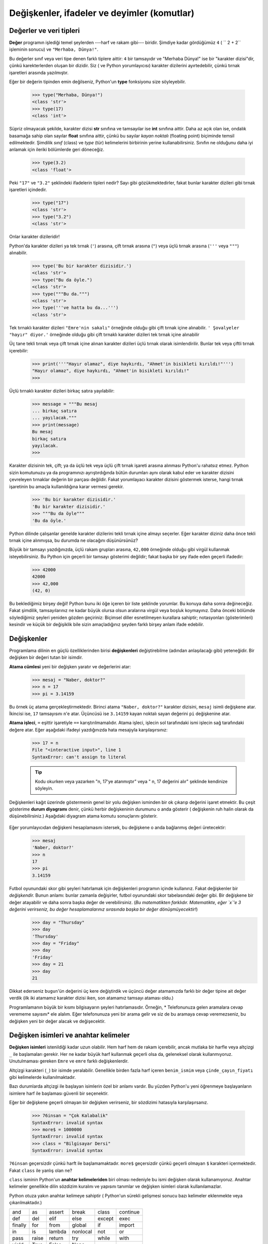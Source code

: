 Değişkenler, ifadeler ve deyimler (komutlar)
============================================

.. index:: değer, veri tipleri, karakter dizisi, tamsayı, kayan nokta,
   sınıf, tür
.. index:: 
    single:: 3 tırnaklı karakter dizisi

.. _values_n_types:

Değerler ve veri tipleri
------------------------

**Değer** programın işlediği temel şeylerden ---harf ve rakam gibi--- biridir.
Şimdiye kadar gördüğümüz ``4`` ( `` 2 + 2`` işleminin sonucu) ve ``"Merhaba,
Dünya!"``.

Bu değerler  sınıf veya veri tipe denen farklı tiplere aittir: ``4`` bir tamsayıdır ve "Merhaba Dünya!"
ise bir  "karakter dizisi"dir, çünkü karekterlerden oluşan bir dizidir. Siz (
ve Python yorumlayıcısı) karakter dizilerini ayırtedebilir, çünkü tırnak
işaretleri arasında yazılmıştır.

Eğer bir değerin tipinden emin değilseniz, Python'un **type** fonksiyonu size
söyleyebilir.

   .. sourcecode:: python3

     >>> type("Merhaba, Dünya!")
     <class 'str'>
     >>> type(17)
     <class 'int'>

Süpriz olmayacak şekilde, karakter dizisi **str** sınıfına ve tamsayılar ise
**int** sınıfına aittir. Daha az açık olan ise, ondalık basamağa sahip olan
sayılar **float** sınıfına aittir, çünkü bu sayılar *kayan noktalı* (floating
point) biçiminde temsil edilmektedir. Şimdilik *sınıf* (class) ve *type* (tür) kelimelerini birbirinin yerine kullanabilirsiniz. Sınıfın ne olduğunu  daha iyi anlamak için ileriki bölümlerde geri döneceğiz.

    .. sourcecode:: python3

         >>> type(3.2)
         <class 'float'>
    
Peki ``"17"`` ve ``"3.2"`` şeklindeki ifadelerin tipleri nedir? Sayı gibi
gözükmektedirler, fakat bunlar karakter dizileri gibi tırnak işaretleri
içindedir. 

    .. sourcecode:: python3

        >>> type("17")
        <class 'str'>
        >>> type("3.2")
        <class 'str'>

Onlar karakter dizileridir!

Python'da karakter dizileri ya tek tırnak (``'``) arasına, çift tırnak
arasına (``"``) veya üçlü tırnak arasına (``'''`` veya ``"""``) alınabilir. 

    .. sourcecode:: pycon
        
        >>> type('Bu bir karakter dizisidir.')
        <class 'str'>
        >>> type("Bu da öyle.")
        <class 'str'>
        >>> type("""Bu da.""")
        <class 'str'>
        >>> type('''ve hatta bu da...''')
        <class 'str'>
 
Tek tırnaklı karakter dizileri ``"Emre'nin sakalı"`` örneğinde olduğu gibi
çift tırnak içine alınabilir. ``' Şovalyeler "hayır" diyor.'`` örneğinde
olduğu gibi çift tırnaklı karakter dizileri tek  tırnak içine alınabilir 

Üç tane tekli tırnak veya çift tırnak içine alınan karakter dizileri üçlü
tırnak olarak isimlendirilir. Bunlar tek veya çiftli tırnak içerebilir:

    .. sourcecode:: python3
        
        >>> print('''"Hayır olamaz", diye haykırdı, "Ahmet'in bisikleti kırıldı!"''')
        "Hayır olamaz", diye haykırdı, "Ahmet'in bisikleti kırıldı!"
        >>>

Üçlü tırnaklı karakter dizileri birkaç satıra yayılabilir:

    .. sourcecode:: python3
        
        >>> message = """Bu mesaj
        ... birkaç satıra
        ... yayılacak."""
        >>> print(message)
        Bu mesaj
        birkaç satıra
        yayılacak.
        >>>

Karakter dizisinin tek, çift; ya da üçlü tek veya üçlü çift tırnak işareti
arasına alınması Python'u rahatsız etmez. Python sizin komutunuzu ya da
programınızı ayrıştırdığında bütün durumları aynı olarak kabul eder ve
karakter dizisini çevreleyen tırnaklar değerin bir parçası değildir. Fakat
yorumlayacı karakter dizisini göstermek isterse, hangi tırnak işaretinin bu
amaçla kullanıldığına karar vermesi gerekir.

    .. sourcecode:: pycon

        >>> 'Bu bir karakter dizisidir.'
        'Bu bir karakter dizisidir.'
        >>> """Bu da öyle"""
        'Bu da öyle.'

Python dilinde çalışanlar genelde karakter dizilerini tekli tırnak içine
almayı seçerler. Eğer karakter diziniz daha önce tekli tırnak içine
alınmışsa, bu durumda ne olacağını düşünürsünüz?

Büyük bir tamsayı yazdığınızda, üçlü rakam grupları arasına, ``42,000``
örneğinde olduğu gibi virgül kullanmak isteyebilirsiniz. Bu Python için
geçerli bir tamsayı gösterimi değildir; fakat başka bir şey ifade eden geçerli
ifadedir:

    .. sourcecode:: python3
        
        >>> 42000
        42000
        >>> 42,000
        (42, 0)

Bu beklediğimiz birşey değil! Python bunu iki öğe içeren bir liste şeklinde
yorumlar. Bu konuya daha sonra değineceğiz. Fakat şimdilik, tamsayılarınız ne
kadar büyük olursa olsun aralarına virgül veya boşluk koymayınız. Daha önceki
bölümde söylediğimiz şeyleri yeniden gözden geçiriniz: Biçimsel diller
esnetilmeyen kurallara sahiptir; notasyonları (gösterimleri) kesindir ve küçük
bir değişiklik bile sizin amaçladığınız şeyden farklı birşey anlam ifade
edebilir. 

.. index:: değişken, atama, atama cümlesi, durum diyagramı

Değişkenler
-----------

Programlama dilinin en güçlü özelliklerinden birisi **değişkenleri**
değiştirebilme (adından anlaşılacağı gibi) yeteneğidir. Bir değişken bir
değeri tutan bir isimdir. 

**Atama cümlesi** yeni bir değişken yaratır ve değerlerini atar:

    .. sourcecode:: python3
        
        >>> mesaj = "Naber, doktor?"
        >>> n = 17
        >>> pi = 3.14159

Bu örnek üç atama gerçekleştirmektedir. Birinci atama ``"Naber, doktor?"``
karakter dizisini, ``mesaj`` isimli değişkene atar. İkincisi ise, ``17``
tamsayısını ``n``'e atar. Üçüncüsü ise ``3.14159`` kayan noktalı sayan
değerini ``pi`` değişkenine atar. 

**Atama işleci**, ``=``  eşittir işaretiyle ``==``  karıştırılmamalıdır. Atama
işleci, işlecin sol tarafındaki ismi işlecin sağ tarafındaki değere atar.
Eğer aşağıdaki ifadeyi yazdığınızda hata mesajıyla karşılaşırsınız:


    .. sourcecode:: pycon
        
        >>> 17 = n
        File "<interactive input>", line 1
        SyntaxError: can't assign to literal

    .. tip::
       Kodu okurken veya yazarken "n, 17'ye atanmıştır" veya " n, 17 değerini
       alır" şeklinde kendinize söyleyin. 

Değişkenleri kağıt üzerinde göstermenin genel bir yolu değişken isminden bir
ok çıkarıp değerini işaret etmektir. Bu çeşit gösterime **durum diyagramı**
denir, çünkü herbir değişkeninin durumunu o anda gösterir ( değişkenin ruh
halin olarak da düşünebilirsiniz.) Aşağıdaki diyagram atama komutu sonuçlarını
gösterir. 

    .. image:: illustrations/state.png
       :alt: State snapshot

Eğer yorumlayıcıdan değişkeni hesaplamasını istersek, bu değişkene o anda
bağlanmış değeri üretecektir:

    .. sourcecode:: python3
        
        >>> mesaj
        'Naber, doktor?'
        >>> n
        17
        >>> pi
        3.14159

Futbol oyunundaki skor gibi şeyleri hatırlamak için değişkenleri programın içinde kullanırız. Fakat değişkenler bir *değişkendir.* Bunun anlamı: bunlar zamanla değişirler, futbol oyunundaki skor tabelasındaki değer gibi. Bir değişkene bir değer atayabilir ve daha sonra başka değer de verebilirsiniz. (*Bu matematikten farklıdır. Matematikte, eğer `x`'e 3 değerini verirseniz, bu değer hesaplamalarınız sırasında başka bir değer dönüşmüyecektir!*)
    .. sourcecode:: python3
        
        >>> day = "Thursday"
        >>> day
        'Thursday'
        >>> day = "Friday"
        >>> day
        'Friday'
        >>> day = 21
        >>> day
        21

Dikkat ederseniz ``bugun``'ün değerini üç kere değiştirdik ve üçüncü değer
atamamızda farklı bir değer tipine ait değer verdik (ilk iki atamamız karakter
dizisi iken, son atamamız tamsayı ataması oldu.) 

Programlamanın büyük bir kısmı bilgisayarın şeyleri hatırlamasıdır. Örneğin, *
Telefonunuza gelen aramalara cevap verememe  sayısını* ele alalım. Eğer
telefonunuza yeni bir arama gelir ve siz de bu aramaya cevap veremezseniz, bu
değişken yeni bir değer alacak ve değişecektir. 

.. index:: anahtar kelimeler, altçizgi karakteri

Değişken isimleri ve anahtar kelimeler
--------------------------------------

**Değişken isimleri** istenildiği kadar uzun olabilir. Hem harf hem de rakam
içerebilir, ancak mutlaka bir harfle veya altçizgi ``_`` ile başlamaları
gerekir. Her ne kadar büyük harf kullanmak geçerli olsa da, geleneksel olarak
kullanmıyoruz. Unutulmaması gereken ``Emre`` ve ``emre`` farklı
değişkenlerdir. 

Altçizgi karakteri (``_``) bir isimde yeralabilir. Genellikle birden fazla
harf içeren ``benim_ismim`` veya ``çinde_çayın_fiyatı`` gibi kelimelerde
kullanılmaktadır. 

Bazı durumlarda altçizgi ile başlayan isimlerin özel bir anlamı vardır. Bu
yüzden Python'u yeni öğrenmeye başlayanların isimlere harf ile başlaması
güvenli bir seçenektir. 

Eğer bir değişkene geçerli olmayan bir değişken verirseniz, bir sözdizimi
hatasıyla karşılaşırsanız.

    .. sourcecode:: python3
        
        >>> 76insan = "Çok Kalabalik"
        SyntaxError: invalid syntax
        >>> more$ = 1000000
        SyntaxError: invalid syntax
        >>> class = "Bilgisayar Dersi"
        SyntaxError: invalid syntax

``76insan`` geçersizdir çünkü harft ile başlamamaktadır. ``more$`` geçersizdir
çünkü geçerli olmayan ``$`` karakteri içermektedir. Fakat ``class`` ile yanlış
olan ne?

``class`` isminin Python'un **anahtar kelimeleriden** biri olması nedeniyle bu
ismi değişken olarak kullanamıyoruz. Anahtar kelimeler genellikle dilin
sözdizim kuralını ve yapısını tanımlar ve değişken isimleri olarak
kullanılamazlar. 

Python otuza yakın anahtar kelimeye sahiptir ( Python'un sürekli gelişmesi
sonucu bazı kelimeler eklenmekte veya çıkarılmaktadır.) 

======== ======== ======== ======== ======== ========
and      as       assert   break    class    continue
def      del      elif     else     except   exec
finally  for      from     global   if       import
in       is       lambda   nonlocal not      or       
pass     raise    return   try      while    with
yield    True     False    None
======== ======== ======== ======== ======== ========

Bu listeyi erişebileceğiniz yerde tutabilirsiniz  Eğer yorumlayıcı
değişkenlerinizin birinden şikayet eder ve siz nedeninin bulamazsanız,
değişkeninizin bu listedikilerle kontrol ediniz. 

.. caution:: 
   Python'u yeni öğrenenler, "insanlara anlamlı gelen" değişkenlerin
   "bilgisayarlara da anlamlı" geleceğini sanabilirler. Örnek olarak bir
   değişkeninin ismini ``ortalama`` veya ``pi`` olarak isimlendirdiklerinde,
   bunların bir sihirbazlıkla ortalamayı hesaplıyacağını veya ``pi``'nin
   değerinin 3.14159 olabileceğini düşünebilirler. Bilgisayar kafanızda
   değişkene verdiğiniz anlamı bilmez. 

   Bazı öğretmenlerin yeni başlayanlara Python'u öğretirken  bilerek anlamlı değişken
   ismi seçmemelerinin nedeni iyi bir alışkanlık olmadığından değil, fakat
   öğrenenlerin ortalamayı hesaplaması için  mutlaka bir program yazması veya
   ``pi``'ye mutlaka bir değer aktarması gerektiğini pekiştirmeye çalışmaktır. 

.. index:: Deyim

Deyimler (Komutlar)
-------------------

Deyimler,  Python yorumlayıcısı tarafından çalıştırılabilecek bir komuttur
(yönergedir.)  Şimdiye kadar atama deyimini (``=``)  gördük.  Kısa bir süre sonra   ``while``, ``for``, ``if`` ve ``import`` deyimlerini göreceğiz ( Başka çeşitler de vardır.)  

Eğer bir deyimi komut satırına yazarsanız, python bunu yürütür. Bu deyimler
herhangi bir sonuç üretmez.

.. index:: İfadeler

İfadelerin hesaplanması
-----------------------

Bir ifade; değerlerden, değişkenlerden, işleçlerden ve fonksiyonlardan oluşan
yapıdır. Eğer bir ifadeyi komut satırına yazarsanız, yorumlayıcı bu ifadeyi
değerlendirir ve sonucu gösterir.

    .. sourcecode:: python3
        
        >>> 1 + 1
        2
        >>> len("hello")
        5

Bu örnekteki ``len`` yerleşik Python fonksiyonu olup, karakter dizisindeki
karakter sayısını döndürür. Daha önce biz ``print`` ve ``type``
fonksiyonlarını görmüştük. Bu da bizim üçüncü fonksiyonumuz. 

*Bir ifadenin değerlendirilmesi* bir değer üretir; bu nedenledir ki, ifadeler
atama deyiminin sağ tarafında gözükür. Bir değerin kendisi basit bir ifadedir.
Değişken de bir ifadedir. 

    .. sourcecode:: python3
        
        >>> 17
        17
        >>> y = 3.14
        >>> x = len("hello")
        >>> x
        5
        >>> y
        3.14

.. index:: İşleç, İşlenen, tamsayı bölme

İşleçler ve İşlenenler
----------------------

**İşleçler** toplama, çarpma ve bölme gibi hesaplamaları temsil eden özel
sembollerdir. İşleçler tarafından kullanılan değerler **işlenen** adını
almaktadır. 

Aşağıdakilerin hepsi geçerli Python ifadeleridir ( az çok ne anlama
geldiklerini çıkarabilirsiniz.):: 
    
    20+32   hour-1  hour*60+minute  minute/60   5**2    (5+9)(15-7)

``+``, ``-``, ``*`` sembolleri ve gruplama için parantez kullanımı,
matematikde ne anlam ifade ediyorsa Python'da da aynı anlamı ifade etmektedir.
Yıldız işaret ``*`` çarpmanın ve ``**`` üs almanın sembölleridir. 

    .. sourcecode:: python3
        
        >>> 2 ** 3
        8
        >>> 3 ** 2
        9
 
Bir işlenenin yerinde bir değişkenin ismi yer aldığında, işlem yapılmadan önce
bu değişken değeriyle değiştirilir. 

Toplama, çıkarma, çarpma ve üs alma işlemleri neyi bekliyorsanız onu yapan
işlemledir. 

Örnek: 645 dakikayı saate çevirelim:

    .. sourcecode:: python3
        
        >>> dakika = 645
        >>> saat = dakika / 60
        >>> saat
        10.75

Python 3'de bölme işlemcisi ``\`` her zaman kayan noktalı sonuç verir. Biz bu
değerin içinde kaç tane saat ve kaç dakika kaldığını bilmek istemiş oluruz. ( yani
sayının ondalık kısmını kesip atmaz. Python 2'de ise yalnızca tamsayı değeri
verir; eğer yukarıdaki ifadeyi Python 2'de hesaplasaydınız 10 değerini
bulacaktınız.) Python iki türlü bölme işlemcisini hizmetimize sunar.
Bunlardan birincisi yukarıdaki ``\`` *bölme işlemcisi*, diğeri de *tamsayı bölme
işlemcisi* olan ``//`` semboldür. Bunun sonucu her zaman tamsayıdır. Sanki
ondalık kısmı atıp, ondalık kısmın sol tarafındaki tamsayı değerini veriyormuş
gibi. Örnek olarak `6//4`'ün sonucu `1`\ dir, fakat `-6//4` sonucu sizi
şaşırtabilir!

    .. sourcecode:: python3
        
        >>> 7 / 4
        1.75
        >>> 7 // 4
        1
        >>> minutes = 645
        >>> hours = minutes // 60
        >>> hours
        10
 
Hangi bölme işlemcisini seçeceğinize dikkat ediniz. Eğer bölme işlemi
sonucunda ondalık sayıya da ihtiyacınız varsa (kayan noktalı sayı), bu bölme
işlemini doğru şekilde yapan `/` *bölme işlemcisini* kullanın. 

.. index:: tür değiştirici fonksiyon, int, float, str, kesme

Tür dönüştürme fonksiyonları
----------------------------

Bu kısımda daha başka üç Python fonksiyonuna göz atacağız. Bunlar: ``int``,
``float`` ve ``str`` fonksiyonlarıdır ve bu fonksiyonlar aldıkları
değişkenleri sırasıyla ``int``, ``float`` ve ``str`` türlerine dönüştürürler.
Bu fonksiyonlara **tür dönüştürücü** fonksiyonlar diyeceğiz. 

``int`` fonksiyonu kayan noktalı sayı veya karakter dizisi alır ve bunları
tamsayıya çevirir. Kayan noktalı sayılar için, ondalıklı kısım atılır. Biz bu
işlemi sayı doğrusunda *sıfıra doğru kesme* olarak isimlendireceğiz. Bunları
örnek üzerinde görelim:

    .. sourcecode:: python3
        
        >>> int(3.14)
        3
        >>> int(3.9999)             # Bu en yakın tamsayıya yuvarlamaz 
        3
        >>> int(3.0)
        3
        >>> int(-3.999)             # Dikkat ediniz ki sonuç sıfıra yakındır. 
        -3
        >>> int(minutes / 60)
        10
        >>> int("2345")             # Karakter dizisini ayrıştırarak tamsayıya
        çevirir.
        2345
        >>> int(17)                 # fonksiyon değişkeni tamsayı olsa da
        çalışır.
        17
        >>> int("23 bottles") 

Son komut bir sayı gibi gözükmüyor --- Ne gibi sonuç beklersiniz?
        
    .. sourcecode:: python3
    
        Traceback (most recent call last):
        File "<interactive input>", line 1, in <module>
        ValueError: invalid literal for int() with base 10: '23 bottles'

``float`` tür dönüştürücüsü tamsayıyı, kayan sayıyı veya sözdizimsel olarak
kurala uygun karakter dizisini kayan sayıya çevirir. 

    .. sourcecode:: python3
        
        >>> float(17)
        17.0
        >>> float("123.45")
        123.45

``str`` tür dönüştürücüsü ise aldığı değişkeni karakter dizisine çevirir:

    .. sourcecode:: python3  
    
        >>> str(17)
        '17'
        >>> str(123.45)
        '123.45'

.. index:: İşleçlerin sırası, öncelik kuralı

İşleçlerin sırası
-----------------

Bir ifadede birden fazla işleç varsa, bu işleçlerin hasaplama sırası  **öncelik kuralına** göre belirlenir. Matematikte işlemcilerin uyduğu öncelik sırasının aynısını Python'da kullanır. PÜÇBTÇ kısaltması bu kuralları hatırlamak için kullanabilecek bir kısaltmadır:

#. **P**\ arantezler en yüksek önceliğe sahiptir ve ifadenin hangi sırada
   değerlendirilmesine yönelik ayarlamaları yapmanızı sağlar. Parantez
   içindeki ifadeler daha önce değerlendirildiği için, ``2 * (3-1)``'in sonucu
   4, ``(1+1)**(5-2)``'in sonucu ise 8'dir. İfadeleri daha kolay okumak için
   parantezleri kullanabilirsiniz. ``(minute * 100) /60`` ifadesi daha kolay
   okunduğu gibi, sonucu da değiştirmemiş olursunuz. 

#. **Ü**\ s alma daha az önceliğe sahiptir, ``2**1+1`` ifadesinin cevabı
   3'tür 4 değil ve ``3*1**3`` cevabı da 3'tür 27 değil.

#. **Ç**\ arpma ve **B**\ ölme işleçleri aynı önceliğe sahiptir; **T**\ oplama
   ve **Ç**\ ıkarmadan (bunlar da aynı önceliğe sahiptir) daha yüksek
   önceliklidir. ``2*3-1`` ifadesi 4 yerine 5 ve ``5-2*2`` ifadesi 6 değil
   1'dir. 

#. Aynı önceliğe sahip olan işleçlerin değerlendirilmesinde soldan sağa kuralı
   izlenir. Buna cebir derslerinde sol ilişkili bağlantı denir. ``6-3+2``
   ifadesinde, çıkarma işlemi ilk yapılır ve 3 bulunur. Daha sonra 2'yi
   ekleyerek 5'i buluruz. Eğer işlemler sağdan sola doğru hesaplansaydı sonuç
   ``6-(3+2)`` olurdu, bu da 1'e eşittir (Yukarıdaki kısaltma sizi
   yanıltmasın. Bu kısaltma sanki çarpmanın, bölmeden daha öncekli olduğu; ya
   da toplamanın, çıkarmadan daha öncelikli olduğuna sizi yanıltabilir. Aynı
   önceliğe sahip işleçler arasında soldan sağa kuralı izlenir.)

   - Tarihsel garip olay yüzünden, üs alma işleci ``**`` soldan sağa kuralına
     uymaz. Üs işleçlerinin yer aldığı bir ifadede, üslerin işlem sırasını
     belirlemek için parentezlerin kullanımı karışıklığı ortadan kaldırır:

       .. sourcecode:: python3
        
          >>> 2 ** 3 ** 2     # En sağdaki ** işleç önceliğe sahiptir. 
          512
          >>> (2 ** 3) ** 2   # Parentezleri kullanarak istediğiniz sırada
          işlemleri yapabilirsiniz.
          64

Yukarıdaki işlemler gibi kısa ifadeleri keşfetmek ve deney yapmak için Python
emir istemcisi çok faydalıdır.

.. index:: karakter dizisi işlemleri, birleştirme

Karakter dizisi üzerindeki işlemler
-----------------------------------

Genel olarak, karakter dizileri üzerinde matematiksel işlemler
uygulayamazsınız; karakter dizileri sayı gibi gözükse bile! Aşağıdaki ifadeler
geçersizdir ( mesaj'ın karakter dizisine ait bir tür olduğunu varsayalım.) 

    .. sourcecode:: python3
        
        >>> mesaj - 1        # Hata 
        >>> "Merhaba" / 123  # Hata
        >>> mesaj * "Hello"  # Hata
        >>> "15" + 2         # Hata

Ancak ``+`` işleci karakter dizileriyle çalışmaktadır. Fakat karakter dizileri
için ``+``'nın anlamı toplamayı değil, **birleştirmeyi** ifade etmektedir.
Bunun anlamı iki karakter dizisini uç uca bağlamaktır. Örneğin:

    .. sourcecode:: python3
        :linenos:
        
        meyve = "muz"
        iyi_pişirilmis = " fındık ekmeği"
        print(meyve + iyi_pisirilmis)

Programın çıktısı ``muz  fındık ekmeği`` olacaktır. Fındıktan önceki boşluk
karakter dizisinin bir parçasıdır ve birleştirilmiş karakter dizileri arasında
boşluk yaratmak için gereklidir.

``*`` işleci de karakter dizileri üzerinde çalışır. Tekrarlama işlemini
gerçekleştirir. Örneğin, ``Neşe*3``'ün değeri ``NeşeNeşeNeşe`` sonucunu
verecektir. İşlenenlerden biri karakter dizisi, diğeri de tamsayı olmalıdır.

Diğer bir taraftan, ``+`` ve ``*`` işleçlerinin yukarıdaki yorumu, toplama ve
çarpma işleçlerinin amacı düşünüldüğünde bir anlam ifade etmektedir.
``4*3``'ün ``4+4+4``'e eşit olması gibi, ``Neşe*3`` ifadesinin
``Neşe+Neşe+Neşe``' ifadesiyle aynı olmasını bekleriz. Ancak, karakter
dizileri birleştirme ve tekrarlama ile tamsayılar arasındaki toplama ve çarpma
arasında önemli bir fark vardır. Toplama ve çarpma işleminin sahip olduğu
ancak karakter dizisi birleştirme ve tekrarlama işleminin sahip olmadığı bir
özellik düşünebiliyor musunuz?

.. index:: girdi, girdi penceresi

Girdi
-----

Klavyeden girdi alabilmek için Python içerisinde tanımlı iki fonksiyon vardır: 

    .. sourcecode:: python3
        :linenos:
        
        n = input(" Lütfen isminizi giriniz: ")

Eğer bu betiği PyScripter içinde çalıştırırsanız, aşağıdaki bir küçük pencere
açılacak ve sizden girdiyi bekleyecektir:

    .. image:: illustrations/enter_name_dialog.png
       :alt: input dialog

Program kullanıcısı bir isim girip, `OK` tuşuna bastığında, girilen metin
``input`` fonksiyonu tarafından döndürülür ve ``n`` değişkenine atanır. 

Eğer kullanıcıya yaşını sorsaydınız ve kullanıcıda 17 cevabını girseydi, siz
sonuçta ``"17"`` olan karakter dizisini alacaktınız. Bir programcı olarak
sizin işiniz, daha önce gördüğümüz ``int`` veya ``float`` tür çevirici
fonksıyonlarını kullanarak bu karakter dizisini tamsayı veya kayan sayı türüne
çevirmektir. 

.. index:: fonksiyonların kompozisyonu, fonksiyon kompozisyon

Kompozisyon
-----------

Şimdiye kadar bir programın öğelerini --- değişkenler, ifadeler ve deyimler
--- ayrı ayrı inceledik, bunları nasıl birleştireceğimizden bahsetmedik.

Programlama dillerinin en kullanışlı özelliklerinden biri, küçük yapısal
blokları birleştirilebilmesine ve  bu parçaları **kompozisyon**\ lamasına (birleştirebilme)  izin vermesidir. 

Örneğin, kullanıcıdan nasıl girdi alacağımızı; karakter dizisini
nasıl kayan noktalı sayıya çevireceğimizi; nasıl karmaşık bir ifade
yazacağımızı; ve değişkenleri nasıl ekrana yazdıracağımız biliyoruz. Bütün bu
işlemleri 4 adımlık bir programın içine koyalım. Programımız, kullanıcıya
çemberin yarıçapını kullanıcıya sorsun ve dairenin alanını   hesaplasın. 

.. math:: 
    \text{Alan} = \pi r^2

Öncelikle, bu dört adımı teker teker yapacağız:

    .. sourcecode:: python3
        :linenos:
       
        cevap = input("Dairenin yarıçapı nedir? ")
        r = float(cevap)
        alan = 3.14159 * r**2
        print("Dairenin alanı =", alan)

Yukarıdaki kodun ilk iki satırını tek bir satıra  ve son iki satırı
da tek bir satıra birleştirelim. 
    
    .. sourcecode:: python3
       :linenos:
       
       r = float( input("Dairenin yarıçapı nedir? ") )
       print("Dairenin alanı =  ", 3.14159 * r**2)

Eğer biraz el çabukluğu yapmak isterseniz, yukarıdaki bütün ifadeleri bir
ifade içinde yazabilirsiniz.

    .. sourcecode:: python3
       :linenos:
       
       print("Dairenin alanı =  ", 3.14159*float(input("Dairenin yarıçapı nedir?"))**2)

İnsanlar böyle tümleşik kodu anlıyamıyabilir, ancak birçok program satırını
nasıl tek bir satıra indirebileceğimizi gösterir. 

Bir program kodunu veya parçasını daha küçük parçalara ayırıp ayırmamada şüphe
içinde iseniz, bunu insanların anlayabileceği kadar basit hale getirmeye
çalışın. Benim tercihim dört ayrı adımda yazdığımız ilk durum olacaktır.

.. index:: 
    single:: modüler işlemcisi
    singlie:: işlemci; modüler

Modüler işlemcisi
-----------------

**Modüler işlemci** tamsayılar veya tamsayılar ifadeleri üzerinde çalışır. İlk
sayının ikinci sayıya bölünmesiyle kalanı verir. Python'da, modüler işlemcisi
yüzdelik işareti ``%`` ile gösterilir. Sözdizimi diğer işlemciler gibidir.
Çarpma işlemcisi ile aynı önceliğe sahiptir.


    .. sourcecode:: python3
        
        >>> q = 7 // 3     # Bu bir tamsayı bölme işlemcisidir.
        >>> print(q)
        2
        >>> r  = 7 % 3
        >>> print(r)
        1

Böylece 7'nin 3'e bölümündenden, bölümün 2 ve kalanın da 1 olduğu görülür. 

Modüler işlemcisi görüldüğünden çok daha faydalılır. Örneğin, bir sayının
diğer bir sayıya bölünebilir olup olmadığını kontrol edebilirsiniz. Eğer
``x%y``'nin cevabı sıfır ise, ``x``, ``y`` tarafından bölünebilir. 

Aynı zamanda, bir sayının en sağındaki rakam veya rakamları elde etmek içinde
kullanabilirsiniz. Örneğin, ``x % 10`` ifadesi ``x``'in en sağındaki rakamı
(10'luk tabanda) elde ederiz. Benzer olarak, ``x%100`` ifadesi son iki rakamı
verir. 

Ayrıca çevirme işlemleri yapmada da oldukça faydalıdır. Örneğin saniyenin; saate,
dakikaya ve saniye çevrilmesi işlemi gibi. Kullanıcıdan, saniye olarak değer
girmesini isteyen bir program yazalım. Biz bu saniyeyi, saat, dakika ve kalan
saniyeye çevireceğiz.

    .. sourcecode:: python3
        :linenos:

        toplam_san = int(input("Kaç saniye?"))
        saat = toplam_san // 3600      
        hala_kalan_san = toplam_san % 3600
        dakika =  hala_kalan_san // 60 
        son_kalan_san = hala_kalan_san  % 60
        
        print("Saat=", saat, "  dakika=", dakika,  
                                 "saniye=",hala_kalan_san)

Sözlük
------

.. glossary::  
    
    atama komutu
        Bir değeri,  bir isme (değişkene) atayan komuttur. ``=`` atama komutunun
        solunda isim vardır. Atama komutunun sağında ise, Python tarafından
        değerlendirilip, isme atanacak bir ifade vardır. Atama işlecinin  
        sağ ve sol tarafları arasındaki fark 
        programcılar için kafa karıştırıcı olabilir. Aşağıdaki örnekte:


            .. sourcecode:: python3
        
                 n = n + 1

        ``=``'nın her iki tarafındaki ``n`` değişkeni farklı görevler
        üstlenir. Sağ tarafta bir değerdir  ve Python yorumlayıcısı tarafından
        sol taraftaki isme atanmadan önce değerlendirilecek ifadenin kısmını
        oluşturur.

    atama işleci
        ``=`` Python'un atama işlecidir. Bunu matemikte kullanılan ve
        değerleri birbirleriyle karşılaştıran *eşittir* işleci ile
        karşılaştırın. 

    kompozisyon
        Basit ifadeleri ve komutları, karmaşık hesaplamaları temsil etmek için
        bir araya getirip birleşik ifadeler ve komutlar oluşturma özelliğidir.

    birleştirme
        İki dizi katarının uç uca eklemedir.

    veri tipi
        Değerler kümesidir. Bir değerin tipi, bir ifade içinde nasıl
        kullanılabileceğini belirler. Şu ana kadar tamsayılar ( ``int``), kayan
        noktalı sayılar (``float``) ve dizi katarları (``str``) tiplerini
        gördük.

    hasaplama
        Bir ifadeyi basitleştirmek ve tek bir değer üretmek için sırasıyla
        işlemleri gerçekleştirmektir. 

    ifade
        Tek bir sonuç değerini temsil eden değişken, işleç ve değerlerin bir
        birleşimidir. 

    float (kayan noktalı sayı)
        Kayan noktalı sayıları saklayan Python veri tipleridir. Kayan noktalı
        sayılar bilgisayarda iki parça olarak saklanır: bir *taban* ve *üst*.
        Bunlar normal şekilde görüntülendiğinde, ondalık sayılar gibi gözükürler.
        Float sayılar kullandığınızda yuvarlama hatalarına dikkat etmeniz
        gerekirmektedir ve yaklaşık değer barındırırlar.

    tamsayı bölme işleci
        ``//`` işleci  bir sayıyı diğer bir sayıya böler ve sonucu tamsayı
        olarak verir. Eğer bölme işleminin sonucu tamsayı değilse, bu sonuçtan
        küçük en yakın tamsayıyı sonuç olarak atar. 

    int (tam sayı)
        Pozitif veya negatif tamsayıyı ifade eden Python veri tipi.

    anahtar kelime
        Derleyici tarafından programı ayrıştırmak için kullanılan Python'a
        özgü kelimeler. Örneğin ``if``, ``def`` ve ``while`` kelimelerin
        değişken olarak kullanamazsınız. 

    mödüler işleci
        Yüzdelik (``%``) işareti ile ifade edilen ve iki sayının birbirine
        bölümünde kalanı veren işleç.

    işlenen
        İşleç'in üzerine etkidiği değerlerden biri. 

    öncelik sarısı
        Birden fazla işleç ve işlenin bulunduğu bir ifadede hesaplama sırasını
        belirten kurallar kümesi.

    durum diyagramı 
        programın bir anındaki eğişkenlerin ve referans ettikleri değerlerin
        grafiksel gösterimidir.

    komut (deyim) 
        Python yorumlayıcı tarafından yürütülebilecek yönergedir. Şimdiye kadar
        atama komutunu gördük, fakat yakında ``import`` ve ``for`` komutlarını
        göreceğiz. 

    str (Karakter dizisi)
        Karakter dizisini (string) tutan Python veri tipidir. 

    değer
        Bir değişkende veya hesaplanan bir ifadede sakla bir sayı veya karakter dizisi ( veya daha sonra isimlendirilecek başka şeyler) 

    değişken
        Bir değeri temsil eden isimdir.

    değişken ismi
        Bir değişkene verilen isimdir. Pyton'daki değişken isimleri bir harf (a..z, A...Z ve _) veya bir rakam (0..9) ile başlayabilir. Tercih edilen programlama pratiğinde, değişken ismi öyle seçilmeli ki; kullanım amaçları açık olsun, program içinde kendi kendini belgelendirsin.

Alıştırmalar
------------

#. " Hep iş ve hiç oyun oynamamak kişiyi sıkıcı yapar." cümlesindeki her bir
   kelimeyi farklı bir değişkende saklayın; sonra ``print`` deyimi yardımıyla
   bu cümleyi tek bir satırda yazdırın. 

#. ``6 * 1 - 2`` ifadesine parentez ekleyerek, değerini 4'ten -6'ya
   değiştirin.

#. Daha önce üzerinde çalıştığınız bir programa yorum ekleyerek tekrar
   çalıştırın ve sonucu gözlemleyin. 

#. Python yorumcusunu başlatın ve ``ahmet + 4`` ifadesini girin. Bu size bir
   hata verecektir:

       .. sourcecode:: python3
        
            NameError: name 'ahmet' is not defined

    ``ahmet`` ismine bir değer atayın, böylece ``ahmet+4`` 10 değerini
    üretebilsin.

#. Bileşik faiz hesabı yapılırken kullanılan denklem 

        .. math::
            
            A = P\big(1+r/n\big)^{nt} \\
        
        - P = ilk yatırım
        - r = yıllık cari (nominal)  faiz oranı ( ondalıklı girilecek. Örnek: yıllık  %10 faiz getiriyorsa, 0.1
          girilir.) 
          olarak giriniz.) 
        - n = faizin yılda kaç kere ana paraya eklendiği (Örnek: eğer banka
          size 3 aylık faiz miktarını veriyorsa, bu değer 4 olacak. ) 
        - t = yıl miktarı

   ile verilir. 

   10000 TL'lik ana parayı `P` değişkenine; 12 değerini `n` değişkenine; %8 faiz oranını
   `r` değişkenine atayınız. Kullanıcıdan yatırımın kaç
   sene bankada tutulacağını komut satırından soranve bunu `t`'ye atayan
   Python programı yazın. `t` yıl sonra bankadaki birikiminizi hesaplayın.

#. Aşağıdaki sayısal ifadeleri kafanızdan hesaplayınız ve sonra Python
   yorumlayıcısı kullanarak sonuçlarınızı karşılaştırınız:


    #. ``>>> 5 % 2``
    #. ``>>> 9 % 5``
    #. ``>>> 15 % 12``
    #. ``>>> 12 % 15``
    #. ``>>> 6 % 6``
    #. ``>>> 0 % 7``
    #. ``>>> 7 % 0``

    Son örnek doğru çıktı mı? Niçin? Eğer son örnek hariç diğer butün örnekleri
    doğru tahmın etmişseniz, şimdi ilerliyebilirsiniz. Eğer doğru tahmin edememiş
    iseniz, kendi kendinize yeni örnekler üretin. Kendinizi rahat hisseden
    kadar Mödüler işlemcisi üzerine çalışıp, nasıl çalıştığını anlayın.

#. Saate bakıyorsunuz ve öğleden sonra 2 olduğunu görüyorsunuz. Alarımınızı 51
   saat sonrasına kuruyorsunuz. Hangi saatte alarımınız çalışır? (İpucu:
   Parmaklarınızla sayma yapabilirsiniz, fakat bu bizim amacımız değil. Eğer
   hala parmaklarınızla hesap yapmaya yöneliyorsunuz, 51'i 5100'e çevirin.)

#. Yukarıdaki programı çözecek genel bir Python programı yazın. Kullanıcıya
   saat cinsinden şimdiki zamanı  ve kaç saat beklenmesini soran bir program
   yazınız. Programınız, alarm çaldığında saatin kaç olduğunu gösteren bir
   çıkış vermelidir. 
   
   
    
        
        
 
   




